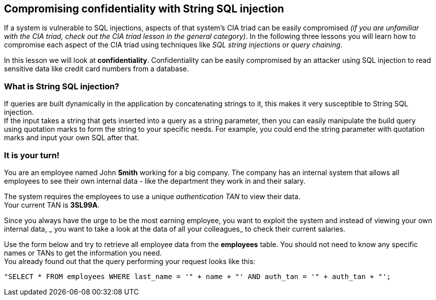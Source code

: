 == Compromising confidentiality with String SQL injection
If a system is vulnerable to SQL injections, aspects of that system's CIA triad can be easily compromised _(if you are unfamiliar with the CIA triad, check out the CIA triad lesson in the general category)_.
In the following three lessons you will learn how to compromise each aspect of the CIA triad using techniques like _SQL string injections_ or _query chaining_.

In this lesson we will look at *confidentiality*.
Confidentiality can be easily compromised by an attacker using SQL injection to read sensitive data like credit card numbers from a database.

=== What is String SQL injection?
If queries are built dynamically in the application by concatenating strings to it, this makes it very susceptible to String SQL injection. +
If the input takes a string that gets inserted into a query as a string parameter, then you can easily manipulate the build query using quotation marks to form the string to your specific needs.
For example, you could end the string parameter with quotation marks and input your own SQL after that.

=== It is your turn!
You are an employee named John *Smith* working for a big company.
The company has an internal system that allows all employees to see their own internal data - like the department they work in and their salary.

The system requires the employees to use a unique _authentication TAN_ to view their data. +
Your current TAN is *3SL99A*.

Since you always have the urge to be the most earning employee, you want to exploit the system and instead of viewing your own internal data, _ you want to take a look at the data of all your colleagues_ to check their current salaries.

Use the form below and try to retrieve all employee data from the *employees* table. You should not need to know any specific names or TANs to get the information you need. +
You already found out that the query performing your request looks like this:
------------------------------------------------------------
"SELECT * FROM employees WHERE last_name = '" + name + "' AND auth_tan = '" + auth_tan + "';
------------------------------------------------------------
